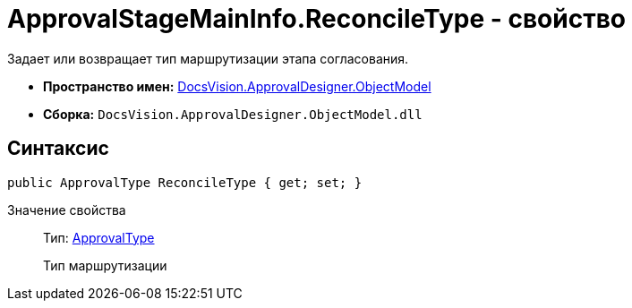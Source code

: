 = ApprovalStageMainInfo.ReconcileType - свойство

Задает или возвращает тип маршрутизации этапа согласования.

* *Пространство имен:* xref:api/DocsVision/Platform/ObjectModel/ObjectModel_NS.adoc[DocsVision.ApprovalDesigner.ObjectModel]
* *Сборка:* `DocsVision.ApprovalDesigner.ObjectModel.dll`

== Синтаксис

[source,csharp]
----
public ApprovalType ReconcileType { get; set; }
----

Значение свойства::
Тип: xref:api/DocsVision/ApprovalDesigner/ObjectModel/ApprovalType_EN.adoc[ApprovalType]
+
Тип маршрутизации
